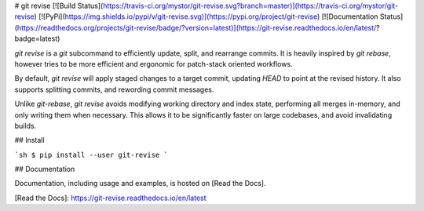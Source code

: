 # git revise
[![Build Status](https://travis-ci.org/mystor/git-revise.svg?branch=master)](https://travis-ci.org/mystor/git-revise)
[![PyPi](https://img.shields.io/pypi/v/git-revise.svg)](https://pypi.org/project/git-revise)
[![Documentation Status](https://readthedocs.org/projects/git-revise/badge/?version=latest)](https://git-revise.readthedocs.io/en/latest/?badge=latest)


`git revise` is a `git` subcommand to efficiently update, split, and rearrange
commits. It is heavily inspired by `git rebase`, however tries to be more
efficient and ergonomic for patch-stack oriented workflows.

By default, `git revise` will apply staged changes to a target commit,
updating `HEAD` to point at the revised history. It also supports splitting
commits, and rewording commit messages.

Unlike `git-rebase`, `git revise` avoids modifying working directory and
index state, performing all merges in-memory, and only writing them when
necessary. This allows it to be significantly faster on large codebases, and
avoid invalidating builds.

## Install

```sh
$ pip install --user git-revise
```

## Documentation

Documentation, including usage and examples, is hosted on [Read the Docs].

[Read the Docs]: https://git-revise.readthedocs.io/en/latest



